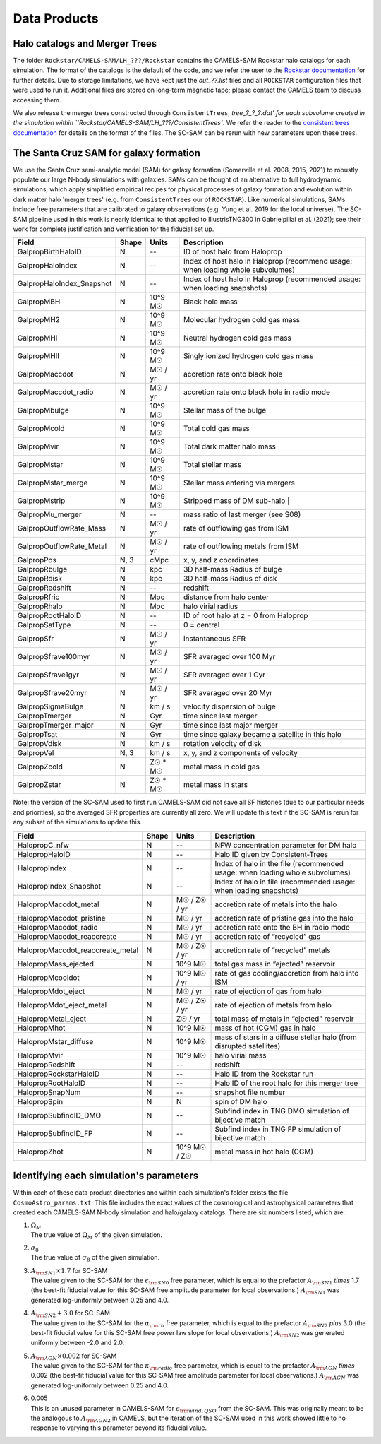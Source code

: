 .. _dataproducts:

*******************
Data Products
*******************


Halo catalogs and Merger Trees
============================

The folder ``Rockstar/CAMELS-SAM/LH_???/Rockstar`` contains the CAMELS-SAM Rockstar halo catalogs for each simulation. The format of the catalogs is the default of the code, and we refer the user to the `Rockstar documentation <https://bitbucket.org/gfcstanford/rockstar/src/main/>`_ for further details. Due to storage limitations, we have kept just the `out_??.list` files and all ``ROCKSTAR`` configuration files that were used to run it. Additional files are stored on long-term magnetic tape; please contact the CAMELS team to discuss accessing them.

We also release the merger trees constructed through ``ConsistentTrees``, `tree_?_?_?.dat' for each subvolume created in the simulation within ``Rockstar/CAMELS-SAM/LH_???/ConsistentTrees``. We refer the reader to the `consistent trees documentation <https://bitbucket.org/pbehroozi/consistent-trees/src/main/>`_ for details on the format of the files. The SC-SAM can be rerun with new parameters upon these trees.



The Santa Cruz SAM for galaxy formation
===================

We use the Santa Cruz semi-analytic model (SAM) for galaxy formation (Somerville et al. 2008, 2015, 2021) to robustly populate our large N-body simulations with galaxies. SAMs can be thought of an alternative to full hydrodynamic simulations, which apply simplified empirical recipes for physical processes of galaxy formation and evolution within dark matter halo 'merger trees' (e.g. from ``ConsistentTrees`` our of ``ROCKSTAR``). Like numerical simulations, SAMs include free parameters that are calibrated to galaxy observations (e.g. Yung et al. 2019 for the local universe). The SC-SAM pipeline used in this work is nearly identical to that applied to IllustrisTNG300 in Gabrielpillai et al. (2021); see their work for complete justification and verification for the fiducial set up.


.. raw:: html

   <details>
   <summary> Click to expand/collapse this table describing the SC-SAM *galaxy* outputs at each redshift </summary>

+--------------------------+--------+----------+---------------------------------------------------------------------------------+
| Field                    | Shape  | Units    | Description                                                                     |
+==========================+========+==========+=================================================================================+
| GalpropBirthHaloID       | N      | --       | ID of host halo from Haloprop                                                   |
+--------------------------+--------+----------+---------------------------------------------------------------------------------+
| GalpropHaloIndex         | N      | --       | Index of host halo in Haloprop (recommend usage: when loading whole subvolumes) |
+--------------------------+--------+----------+---------------------------------------------------------------------------------+
| GalpropHaloIndex_Snapshot| N      | --       | Index of host halo in Haloprop (recommended usage: when loading snapshots)      |
+--------------------------+--------+----------+---------------------------------------------------------------------------------+
| GalpropMBH               | N      | 10^9 M☉  | Black hole mass                                                                 |
+--------------------------+--------+----------+---------------------------------------------------------------------------------+
| GalpropMH2               | N      | 10^9 M☉  | Molecular hydrogen cold gas mass                                                |
+--------------------------+--------+----------+---------------------------------------------------------------------------------+
| GalpropMHI               | N      | 10^9 M☉  | Neutral hydrogen cold gas mass                                                  |
+--------------------------+--------+----------+---------------------------------------------------------------------------------+
| GalpropMHII              | N      | 10^9 M☉  | Singly ionized hydrogen cold gas mass                                           |
+--------------------------+--------+----------+---------------------------------------------------------------------------------+
| GalpropMaccdot           | N      | M☉ / yr  | accretion rate onto black hole                                                  |
+--------------------------+--------+----------+---------------------------------------------------------------------------------+
| GalpropMaccdot_radio     | N      | M☉ / yr  | accretion rate onto black hole in radio mode                                    |
+--------------------------+--------+----------+---------------------------------------------------------------------------------+
| GalpropMbulge            | N      | 10^9 M☉  | Stellar mass of the bulge                                                       |
+--------------------------+--------+----------+---------------------------------------------------------------------------------+
| GalpropMcold             | N      | 10^9 M☉  | Total cold gas mass                                                             |
+--------------------------+--------+----------+---------------------------------------------------------------------------------+
| GalpropMvir              | N      | 10^9 M☉  | Total dark matter halo mass                                                     |
+--------------------------+--------+----------+---------------------------------------------------------------------------------+
| GalpropMstar             | N      | 10^9 M☉  | Total stellar mass                                                              |
+--------------------------+--------+----------+---------------------------------------------------------------------------------+
| GalpropMstar_merge       | N      | 10^9 M☉  | Stellar mass entering via mergers                                               |
+--------------------------+--------+----------+---------------------------------------------------------------------------------+
| GalpropMstrip            | N      | 10^9 M☉  | Stripped mass of DM sub-halo |                                                  |
+--------------------------+--------+----------+---------------------------------------------------------------------------------+
| GalpropMu_merger         | N      | --       | mass ratio of last merger (see S08)                                             |
+--------------------------+--------+----------+---------------------------------------------------------------------------------+
| GalpropOutflowRate_Mass  | N      | M☉ / yr  | rate of outflowing gas from ISM                                                 |
+--------------------------+--------+----------+---------------------------------------------------------------------------------+
| GalpropOutflowRate_Metal | N      | M☉ / yr  | rate of outflowing metals from ISM                                              |
+--------------------------+--------+----------+---------------------------------------------------------------------------------+
| GalpropPos               | N, 3   | cMpc     | x, y, and z coordinates                                                         |
+--------------------------+--------+----------+---------------------------------------------------------------------------------+
| GalpropRbulge            | N      | kpc      | 3D half-mass Radius of bulge                                                    |
+--------------------------+--------+----------+---------------------------------------------------------------------------------+
| GalpropRdisk             | N      | kpc      | 3D half-mass Radius of disk                                                     |
+--------------------------+--------+----------+---------------------------------------------------------------------------------+
| GalpropRedshift          | N      | --       | redshift                                                                        |
+--------------------------+--------+----------+---------------------------------------------------------------------------------+
| GalpropRfric             | N      | Mpc      | distance from halo center                                                       |
+--------------------------+--------+----------+---------------------------------------------------------------------------------+
| GalpropRhalo             | N      | Mpc      | halo virial radius                                                              |
+--------------------------+--------+----------+---------------------------------------------------------------------------------+
| GalpropRootHaloID        | N      | --       | ID of root halo at z = 0 from Haloprop                                          |
+--------------------------+--------+----------+---------------------------------------------------------------------------------+
| GalpropSatType           | N      | --       | 0 = central                                                                     |
+--------------------------+--------+----------+---------------------------------------------------------------------------------+
| GalpropSfr               | N      | M☉ / yr  | instantaneous SFR                                                               |
+--------------------------+--------+----------+---------------------------------------------------------------------------------+
| GalpropSfrave100myr      | N      | M☉ / yr  | SFR averaged over 100 Myr                                                       |
+--------------------------+--------+----------+---------------------------------------------------------------------------------+
| GalpropSfrave1gyr        | N      | M☉ / yr  | SFR averaged over 1 Gyr                                                         |
+--------------------------+--------+----------+---------------------------------------------------------------------------------+
| GalpropSfrave20myr       | N      | M☉ / yr  | SFR averaged over 20 Myr                                                        |
+--------------------------+--------+----------+---------------------------------------------------------------------------------+
| GalpropSigmaBulge        | N      |  km / s  | velocity dispersion of bulge                                                    |
+--------------------------+--------+----------+---------------------------------------------------------------------------------+
| GalpropTmerger           | N      | Gyr      | time since last merger                                                          |
+--------------------------+--------+----------+---------------------------------------------------------------------------------+
| GalpropTmerger_major     | N      | Gyr      | time since last major merger                                                    |
+--------------------------+--------+----------+---------------------------------------------------------------------------------+
| GalpropTsat              | N      | Gyr      | time since galaxy became a satellite in this halo                               |
+--------------------------+--------+----------+---------------------------------------------------------------------------------+
| GalpropVdisk             | N      | km / s   | rotation velocity of disk                                                       |
+--------------------------+--------+----------+---------------------------------------------------------------------------------+
| GalpropVel               | N, 3   | km / s   | x, y, and z components of velocity                                              |
+--------------------------+--------+----------+---------------------------------------------------------------------------------+
| GalpropZcold             | N      | Z☉ * M☉  | metal mass in cold gas                                                          |
+--------------------------+--------+----------+---------------------------------------------------------------------------------+
| GalpropZstar             | N      | Z☉ * M☉  | metal mass in stars                                                             |
+--------------------------+--------+----------+---------------------------------------------------------------------------------+
Note: the version of the SC-SAM used to first run CAMELS-SAM did not save all SF histories (due to our particular needs and priorities), so the averaged SFR properties are currently all zero. We will update this text if the SC-SAM is rerun for any subset of the simulations to update this.

.. raw:: html
   </details>
   <br />


.. raw:: html

   <details>
   <summary> Click to expand/collapse this table describing the SC-SAM *halo* outputs at each redshift </summary>

+----------------------------------+--------+---------------+---------------------------------------------------------------------------------+
| Field                            | Shape  | Units         | Description                                                                     |
+==================================+========+===============+=================================================================================+
| HalopropC_nfw                    | N      | --            | NFW concentration parameter for DM halo                                         |
+----------------------------------+--------+---------------+---------------------------------------------------------------------------------+
| HalopropHaloID                   | N      | --            | Halo ID given by Consistent-Trees                                               |
+----------------------------------+--------+---------------+---------------------------------------------------------------------------------+
| HalopropIndex                    | N      | --            | Index of halo in the file (recommended usage: when loading whole subvolumes)    |
+----------------------------------+--------+---------------+---------------------------------------------------------------------------------+
| HalopropIndex_Snapshot           | N      | --            | Index of halo in file (recommended usage: when loading snapshots)               |
+----------------------------------+--------+---------------+---------------------------------------------------------------------------------+
| HalopropMaccdot_metal            | N      | M☉ / Z☉ / yr  | accretion rate of metals into the halo                                          |
+----------------------------------+--------+---------------+---------------------------------------------------------------------------------+
| HalopropMaccdot_pristine         | N      | M☉ / yr       | accretion rate of pristine gas into the halo                                    |
+----------------------------------+--------+---------------+---------------------------------------------------------------------------------+
| HalopropMaccdot_radio            | N      | M☉ / yr       | accretion rate onto the BH in radio mode                                        |
+----------------------------------+--------+---------------+---------------------------------------------------------------------------------+
| HalopropMaccdot_reaccreate       | N      | M☉ / yr       | accretion rate of “recycled” gas                                                |
+----------------------------------+--------+---------------+---------------------------------------------------------------------------------+
| HalopropMaccdot_reaccreate_metal | N      | M☉ / Z☉ / yr  | accretion rate of “recycled” metals                                             |
+----------------------------------+--------+---------------+---------------------------------------------------------------------------------+
| HalopropMass_ejected             | N      | 10^9 M☉       | total gas mass in “ejected” reservoir                                           |
+----------------------------------+--------+---------------+---------------------------------------------------------------------------------+
| HalopropMcooldot                 | N      | 10^9 M☉ / yr  | rate of gas cooling/accretion from halo into ISM                                |
+----------------------------------+--------+---------------+---------------------------------------------------------------------------------+
| HalopropMdot_eject               | N      | M☉ / yr       | rate of ejection of gas from halo                                               |
+----------------------------------+--------+---------------+---------------------------------------------------------------------------------+
| HalopropMdot_eject_metal         | N      | M☉ / Z☉ / yr  | rate of ejection of metals from halo                                            |
+----------------------------------+--------+---------------+---------------------------------------------------------------------------------+
| HalopropMetal_eject              | N      | Z☉ / yr       | total mass of metals in “ejected” reservoir                                     |
+----------------------------------+--------+---------------+---------------------------------------------------------------------------------+
| HalopropMhot                     | N      | 10^9 M☉       | mass of hot (CGM) gas in halo   						      |
+----------------------------------+--------+---------------+---------------------------------------------------------------------------------+
| HalopropMstar_diffuse            | N      | 10^9 M☉       | mass of stars in a diffuse stellar halo (from disrupted satellites)             |
+----------------------------------+--------+---------------+---------------------------------------------------------------------------------+
| HalopropMvir                     | N      | 10^9 M☉       | halo virial mass                                                                |
+----------------------------------+--------+---------------+---------------------------------------------------------------------------------+
| HalopropRedshift                 | N      | --            | redshift                                                                        |
+----------------------------------+--------+---------------+---------------------------------------------------------------------------------+
| HalopropRockstarHaloID           | N      | --            | Halo ID from the Rockstar run                                                   |
+----------------------------------+--------+---------------+---------------------------------------------------------------------------------+
| HalopropRootHaloID               | N      | --            | Halo ID of the root halo for this merger tree                                   |
+----------------------------------+--------+---------------+---------------------------------------------------------------------------------+
| HalopropSnapNum                  | N      | --            | snapshot file number                                                            |
+----------------------------------+--------+---------------+---------------------------------------------------------------------------------+
| HalopropSpin                     | N      | N             | spin of DM halo                                                                 |
+----------------------------------+--------+---------------+---------------------------------------------------------------------------------+
| HalopropSubfindID_DMO            | N      | --            | Subfind index in TNG DMO simulation of bijective match                          |
+----------------------------------+--------+---------------+---------------------------------------------------------------------------------+
| HalopropSubfindID_FP             | N      | --            | Subfind index in TNG FP simulation of bijective match                           |
+----------------------------------+--------+---------------+---------------------------------------------------------------------------------+
| HalopropZhot                     | N      | 10^9 M☉ / Z☉  | metal mass in hot halo (CGM)                                                    |
+----------------------------------+--------+---------------+---------------------------------------------------------------------------------+


.. raw:: html

   </details>
   <br />



Identifying each simulation's parameters
==========

Within each of these data product directories and within each simulation's folder exists the file ``CosmoAstro_params.txt``. This file includes the exact values of the cosmological and astrophysical parameters that created each CAMELS-SAM N-body simulation and halo/galaxy catalogs. There are six numbers listed, which are:

#. | :math:`\Omega_{M}`
   | The true value of :math:`\Omega_{M}` of the given simulation.

#. | :math:`\sigma_{8}`
   | The true value of :math:`\sigma_{8}` of the given simulation.

#. | :math:`A_{\rm SN1} \times 1.7` for SC-SAM
   | The value given to the SC-SAM for the :math:`\epsilon_{\rm SN0}` free parameter, which is equal to the prefactor :math:`A_{\rm SN1}` *times* 1.7 (the best-fit fiducial value for this SC-SAM free amplitude parameter for local observations.) :math:`A_{\rm SN1}` was generated log-uniformly between 0.25 and 4.0.
   
#. | :math:`A_{\rm SN2} + 3.0` for SC-SAM
   | The value given to the SC-SAM for the :math:`\alpha_{\rm rh}` free parameter, which is equal to the prefactor :math:`A_{\rm SN2}` *plus* 3.0 (the best-fit fiducial value for this SC-SAM free power law slope for local observations.) :math:`A_{\rm SN2}` was generated uniformly between -2.0 and 2.0.

#. | :math:`A_{\rm AGN} \times 0.002` for SC-SAM
   | The value given to the SC-SAM for the :math:`\kappa_{\rm radio}` free parameter, which is equal to the prefactor :math:`A_{\rm AGN}` *times* 0.002 (the best-fit fiducial value for this SC-SAM free amplitude parameter for local observations.) :math:`A_{\rm AGN}` was generated log-uniformly between 0.25 and 4.0.
   
#. | 0.005
   | This is an unused parameter in CAMELS-SAM for :math:`\epsilon_{\rm wind, QSO}` from the SC-SAM. This was originally meant to be the analogous to :math:`A_{\rm AGN2}` in CAMELS, but the iteration of the SC-SAM used in this work showed little to no response to varying this parameter beyond its fiducial value. 

